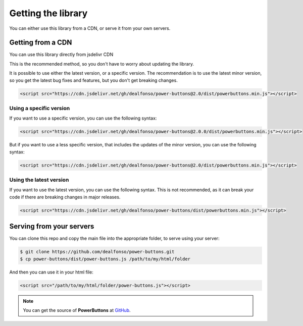 .. _getting the library:

Getting the library
-------------------

You can either use this library from a CDN, or serve it from your own servers.

Getting from a CDN
^^^^^^^^^^^^^^^^^^

You can use this library directly from jsdelivr CDN

This is the recommended method, so you don't have to worry about updating the library.

It is possible to use either the latest version, or a specific version. The recommendation is to use the latest minor version, so you get the latest bug fixes and features, but you don't get breaking changes. 

.. code-block:: html

    <script src="https://cdn.jsdelivr.net/gh/dealfonso/power-buttons@2.0/dist/powerbuttons.min.js"></script>

Using a specific version
~~~~~~~~~~~~~~~~~~~~~~~~

If you want to use a specific version, you can use the following syntax:

.. code-block:: html

    <script src="https://cdn.jsdelivr.net/gh/dealfonso/power-buttons@2.0.0/dist/powerbuttons.min.js"></script>

But if you want to use a less specific version, that includes the updates of the minor version, you can use the following syntax:

.. code-block:: html

    <script src="https://cdn.jsdelivr.net/gh/dealfonso/power-buttons@2.0/dist/powerbuttons.min.js"></script>

Using the latest version
~~~~~~~~~~~~~~~~~~~~~~~~

If you want to use the latest version, you can use the following syntax. This is not recommended, as it can break your code if there are breaking changes in major releases.

.. code-block:: html

    <script src="https://cdn.jsdelivr.net/gh/dealfonso/power-buttons/dist/powerbuttons.min.js"></script>

Serving from your servers
^^^^^^^^^^^^^^^^^^^^^^^^^

You can clone this repo and copy the main file into the appropriate folder, to serve using your server:

.. code-block:: bash

    $ git clone https://github.com/dealfonso/power-buttons.git
    $ cp power-buttons/dist/power-buttons.js /path/to/my/html/folder

And then you can use it in your html file:

.. code-block:: html

    <script src="/path/to/my/html/folder/power-buttons.js"></script>

.. note::

   You can get the source of **PowerButtons** at `GitHub <https://github.com/dealfonso/power-buttons>`_.


